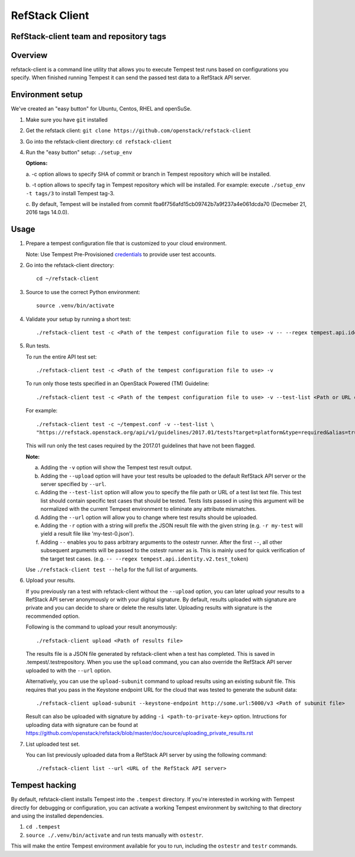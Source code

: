 ========================
RefStack Client
========================

RefStack-client team and repository tags
########################################


.. image:: http://governance.openstack.org/badges/refstack-client.svg
    :target: http://governance.openstack.org/reference/tags/index.html


Overview
########

refstack-client is a command line utility that allows you to execute Tempest
test runs based on configurations you specify.  When finished running Tempest
it can send the passed test data to a RefStack API server.

Environment setup
#################

We've created an "easy button" for Ubuntu, Centos, RHEL and openSuSe.

1. Make sure you have ``git`` installed
2. Get the refstack client: ``git clone https://github.com/openstack/refstack-client``
3. Go into the refstack-client directory: ``cd refstack-client``
4. Run the "easy button" setup: ``./setup_env``

   **Options:**

   a. -c option allows to specify SHA of commit or branch in Tempest repository
   which will be installed.

   b. -t option allows to specify tag in Tempest repository which will be installed.
   For example: execute ``./setup_env -t tags/3`` to install Tempest tag-3.

   c. By default, Tempest will be installed from commit
   fba6f756afd15cb09742b7a9f237a4e061dcda70 (Decmeber 21, 2016 tags 14.0.0).

Usage
#####

1. Prepare a tempest configuration file that is customized to your cloud
   environment.

   Note: Use Tempest Pre-Provisioned credentials_ to provide user test accounts. ::

.. _credentials: http://docs.openstack.org/developer/tempest/configuration.html#pre-provisioned-credentials

2. Go into the refstack-client directory::

       cd ~/refstack-client

3. Source to use the correct Python environment::

       source .venv/bin/activate

4. Validate your setup by running a short test::

       ./refstack-client test -c <Path of the tempest configuration file to use> -v -- --regex tempest.api.identity.v3.test_tokens.TokensV3Test.test_create_token

5. Run tests.

   To run the entire API test set::

       ./refstack-client test -c <Path of the tempest configuration file to use> -v

   To run only those tests specified in an OpenStack Powered (TM) Guideline::

       ./refstack-client test -c <Path of the tempest configuration file to use> -v --test-list <Path or URL of test list>

   For example::

       ./refstack-client test -c ~/tempest.conf -v --test-list \
       "https://refstack.openstack.org/api/v1/guidelines/2017.01/tests?target=platform&type=required&alias=true&flag=false"

   This will run only the test cases required by the 2017.01 guidelines
   that have not been flagged.

   **Note:**

   a. Adding the ``-v`` option will show the Tempest test result output.
   b. Adding the ``--upload`` option will have your test results be uploaded to the
      default RefStack API server or the server specified by ``--url``.
   c. Adding the ``--test-list`` option will allow you to specify the file path or URL of
      a test list text file. This test list should contain specific test cases that
      should be tested. Tests lists passed in using this argument will be normalized
      with the current Tempest environment to eliminate any attribute mismatches.
   d. Adding the ``--url`` option will allow you to change where test results should
      be uploaded.
   e. Adding the ``-r`` option with a string will prefix the JSON result file with the
      given string (e.g. ``-r my-test`` will yield a result file like
      'my-test-0.json').
   f. Adding ``--`` enables you to pass arbitrary arguments to the ostestr runner.
      After the first ``--``, all other subsequent arguments will be passed to
      the ostestr runner as is. This is mainly used for quick verification of the
      target test cases. (e.g. ``-- --regex tempest.api.identity.v2.test_token``)

   Use ``./refstack-client test --help`` for the full list of arguments.

6. Upload your results.

   If you previously ran a test with refstack-client without the ``--upload``
   option, you can later upload your results to a RefStack API server
   anonymously or with your digital signature. By default, results uploaded
   with signature are private and you can decide to share or delete the results
   later. Uploading results with signature is the recommended option.

   Following is the command to upload your result anonymously::

       ./refstack-client upload <Path of results file>

   The results file is a JSON file generated by refstack-client when a test has
   completed. This is saved in .tempest/.testrepository. When you use the
   ``upload`` command, you can also override the RefStack API server uploaded to
   with the ``--url`` option.

   Alternatively, you can use the ``upload-subunit`` command to upload results
   using an existing subunit file. This requires that you pass in the Keystone
   endpoint URL for the cloud that was tested to generate the subunit data::

       ./refstack-client upload-subunit --keystone-endpoint http://some.url:5000/v3 <Path of subunit file>

   Result can also be uploaded with signature by adding
   ``-i <path-to-private-key>`` option.  Intructions for uploading data with
   signature can be found at
   https://github.com/openstack/refstack/blob/master/doc/source/uploading_private_results.rst

7. List uploaded test set.

   You can list previously uploaded data from a RefStack API server by using
   the following command::

       ./refstack-client list --url <URL of the RefStack API server>


Tempest hacking
###############

By default, refstack-client installs Tempest into the ``.tempest`` directory.
If you're interested in working with Tempest directly for debugging or
configuration, you can activate a working Tempest environment by
switching to that directory and using the installed dependencies.

1. ``cd .tempest``
2. ``source ./.venv/bin/activate``
   and run tests manually with ``ostestr``.

This will make the entire Tempest environment available for you to run,
including the ``ostestr`` and ``testr`` commands.
